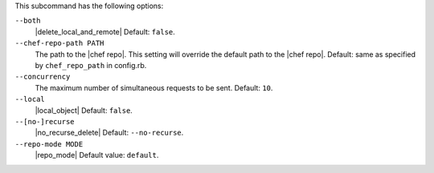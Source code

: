 .. The contents of this file are included in multiple topics.
.. This file describes a command or a sub-command for Knife.
.. This file should not be changed in a way that hinders its ability to appear in multiple documentation sets.


This subcommand has the following options:

``--both``
   |delete_local_and_remote| Default: ``false``.

``--chef-repo-path PATH``
   The path to the |chef repo|. This setting will override the default path to the |chef repo|. Default: same as specified by ``chef_repo_path`` in config.rb.

``--concurrency``
   The maximum number of simultaneous requests to be sent. Default: ``10``.

``--local``
   |local_object| Default: ``false``.

``--[no-]recurse``
   |no_recurse_delete| Default: ``--no-recurse``.

``--repo-mode MODE``
   |repo_mode| Default value: ``default``.